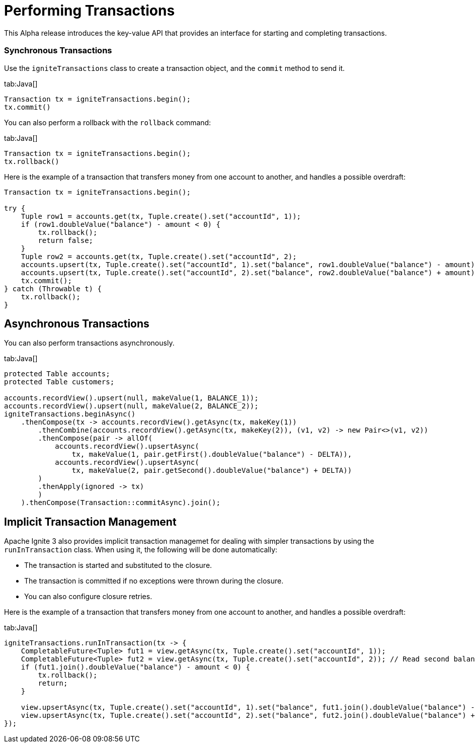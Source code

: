 // Licensed to the Apache Software Foundation (ASF) under one or more
// contributor license agreements.  See the NOTICE file distributed with
// this work for additional information regarding copyright ownership.
// The ASF licenses this file to You under the Apache License, Version 2.0
// (the "License"); you may not use this file except in compliance with
// the License.  You may obtain a copy of the License at
//
// http://www.apache.org/licenses/LICENSE-2.0
//
// Unless required by applicable law or agreed to in writing, software
// distributed under the License is distributed on an "AS IS" BASIS,
// WITHOUT WARRANTIES OR CONDITIONS OF ANY KIND, either express or implied.
// See the License for the specific language governing permissions and
// limitations under the License.
= Performing Transactions

This Alpha release introduces the key-value API that provides an interface for starting and completing transactions.

=== Synchronous Transactions

Use the `igniteTransactions` class to create a transaction object, and the `commit` method to send it.

[tabs]
--
tab:Java[]
[source,java]
----
Transaction tx = igniteTransactions.begin();
tx.commit()
----
--

You can also perform a rollback with the `rollback` command:

[tabs]
--
tab:Java[]
[source,java]
----
Transaction tx = igniteTransactions.begin();
tx.rollback()
----
--


Here is the example of a transaction that transfers money from one account to another, and handles a possible overdraft:

--
[source,java]
----
Transaction tx = igniteTransactions.begin();

try {
    Tuple row1 = accounts.get(tx, Tuple.create().set("accountId", 1));
    if (row1.doubleValue("balance") - amount < 0) {
        tx.rollback();
        return false;
    }
    Tuple row2 = accounts.get(tx, Tuple.create().set("accountId", 2);
    accounts.upsert(tx, Tuple.create().set("accountId", 1).set("balance", row1.doubleValue("balance") - amount));
    accounts.upsert(tx, Tuple.create().set("accountId", 2).set("balance", row2.doubleValue("balance") + amount));
    tx.commit();
} catch (Throwable t) {
    tx.rollback();
}
----
--

== Asynchronous Transactions

You can also perform transactions asynchronously.

[tabs]
--
tab:Java[]
[source,java]
----
protected Table accounts;
protected Table customers;

accounts.recordView().upsert(null, makeValue(1, BALANCE_1));
accounts.recordView().upsert(null, makeValue(2, BALANCE_2));
igniteTransactions.beginAsync()
    .thenCompose(tx -> accounts.recordView().getAsync(tx, makeKey(1))
        .thenCombine(accounts.recordView().getAsync(tx, makeKey(2)), (v1, v2) -> new Pair<>(v1, v2))
        .thenCompose(pair -> allOf(
            accounts.recordView().upsertAsync(
                tx, makeValue(1, pair.getFirst().doubleValue("balance") - DELTA)),
            accounts.recordView().upsertAsync(
                tx, makeValue(2, pair.getSecond().doubleValue("balance") + DELTA))
        )
        .thenApply(ignored -> tx)
        )
    ).thenCompose(Transaction::commitAsync).join();
----
--


== Implicit Transaction Management

Apache Ignite 3 also provides implicit transaction managemet for dealing with simpler transactions by using the `runInTransaction` class. When using it, the following will be done automatically:

- The transaction is started and substituted to the closure.
- The transaction is committed if no exceptions were thrown during the closure.
- You can also configure closure retries.

Here is the example of a transaction that transfers money from one account to another, and handles a possible overdraft:

[tabs]
--
tab:Java[]
[source,java]
----
igniteTransactions.runInTransaction(tx -> {
    CompletableFuture<Tuple> fut1 = view.getAsync(tx, Tuple.create().set("accountId", 1));
    CompletableFuture<Tuple> fut2 = view.getAsync(tx, Tuple.create().set("accountId", 2)); // Read second balance concurrently
    if (fut1.join().doubleValue("balance") - amount < 0) {
        tx.rollback();
        return;
    }

    view.upsertAsync(tx, Tuple.create().set("accountId", 1).set("balance", fut1.join().doubleValue("balance") - amount));
    view.upsertAsync(tx, Tuple.create().set("accountId", 2).set("balance", fut2.join().doubleValue("balance") + amount);
});
----
--
